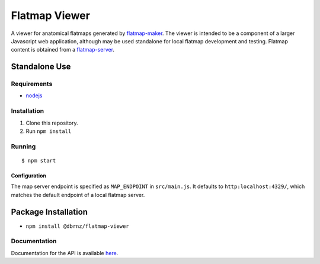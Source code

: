 ==============
Flatmap Viewer
==============

A viewer for anatomical flatmaps generated by `flatmap-maker <https://github.com/dbrnz/flatmap-maker>`_. The viewer is intended to be a component of a larger Javascript web application, although may be used standalone for local flatmap development and testing. Flatmap content is obtained from a `flatmap-server <https://github.com/dbrnz/flatmap-server>`_.


Standalone Use
==============

Requirements
------------

* `nodejs <https://nodejs.org/en/download/>`_


Installation
------------

1) Clone this repository.
2) Run ``npm install``


Running
-------

::

    $ npm start

Configuration
~~~~~~~~~~~~~

The map server endpoint is specified as ``MAP_ENDPOINT`` in ``src/main.js``. It defaults to ``http:localhost:4329/``, which matches the default endpoint of a local flatmap server.

Package Installation
====================

* ``npm install @dbrnz/flatmap-viewer``

Documentation
-------------

Documentation for the API is available `here <https://celldl.org/docs/flatmap-viewer/API.html>`_.

